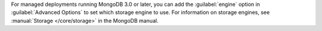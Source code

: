 For managed deployments running MongoDB 3.0 or later, you can add the
:guilabel:`engine` option in :guilabel:`Advanced Options` to set which
storage engine to use. For information on storage engines, see
:manual:`Storage </core/storage>` in the MongoDB manual.

.. versionadded:: 3.4
   You can set the :guilabel:`engine` option to ``inMemory`` to use an
   in-memory storage engine in your deployment. For more information,
   see :manual:`In-Memory Storage Engine </core/inmemory>` in the
   MongoDB manual.

